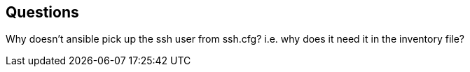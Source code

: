 
== Questions

Why doesn't ansible pick up the ssh user from ssh.cfg? 
i.e. why does it need it in the inventory file?
